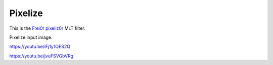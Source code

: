 .. metadata-placeholder

   :authors: - Claus Christensen
             - Yuri Chornoivan
             - Ttguy (https://userbase.kde.org/User:Ttguy)
             - Bushuev (https://userbase.kde.org/User:Bushuev)

   :license: Creative Commons License SA 4.0

.. _pixelize:

Pixelize
========

.. contents::

This is the `Frei0r pixeliz0r <https://www.mltframework.org/plugins/FilterFrei0r-pixeliz0r/>`_ MLT filter.

Pixelize input image.

https://youtu.be/iFj1y1OES2Q

https://youtu.be/jvuFSVGbVRg

